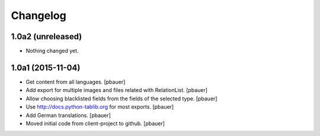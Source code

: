 Changelog
=========


1.0a2 (unreleased)
------------------

- Nothing changed yet.


1.0a1 (2015-11-04)
------------------

- Get content from all languages.
  [pbauer]

- Add export for multiple images and files related with RelationList.
  [pbauer]

- Allow choosing blacklisted fields from the fields of the selected type.
  [pbauer]

- Use http://docs.python-tablib.org for most exports.
  [pbauer]

- Add German translations.
  [pbauer]

- Moved initial code from client-project to github.
  [pbauer]

